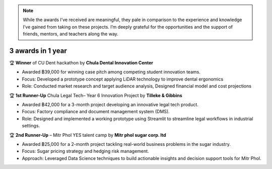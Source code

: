 

.. note:: While the awards I’ve received are meaningful, they pale in comparison to the experience and knowledge I’ve gained from taking on these projects. I’m deeply grateful for the opportunities and the support of friends, mentors, and teachers along the way.


**3 awards in 1 year**
-----------------------


.. image:: _static/denthack.png
   :alt: Description of image
   :width: 300px
   :align: left
🏆  **Winner** of CU Dent hackathon by **Chula Dental Innovation Center**

• Awarded  ฿39,000  for winning case pitch among competing student innovation teams.

• Focus: Developed a prototype concept applying LiDAR technology to improve dental ergonomics

• Role: Conducted market research and target audience analysis, Designed financial model and cost projections



.. image:: _static/legaltech.png
   :alt: Description of image
   :width: 300px
   :align: left
🏆 **1st Runner-Up** Chula Legal Tech– Year 6 Innovation Project by **Tilleke & Gibbins**  

• Awarded ฿42,000 for a 3-month project developing an innovative legal tech product.  

• Focus: Factory compliance and document management system (DMS).  

• Role: Designed and implemented a working prototype using Streamlit to streamline legal workflows in industrial settings.


.. image:: _static/mitrphol.png
   :alt: Description of image
   :width: 350px
   :align: left

🏆 **2nd Runner-Up** – Mitr Phol YES talent camp by **Mitr phol sugar corp. ltd**

• Awarded ฿25,000 for a 2-month project tackling real-world business problems in the sugar industry.  

• Focus: Sugar pricing strategy and hedging risk management.  

• Approach: Leveraged Data Science techniques to build actionable insights and decision support tools for Mitr Phol.

